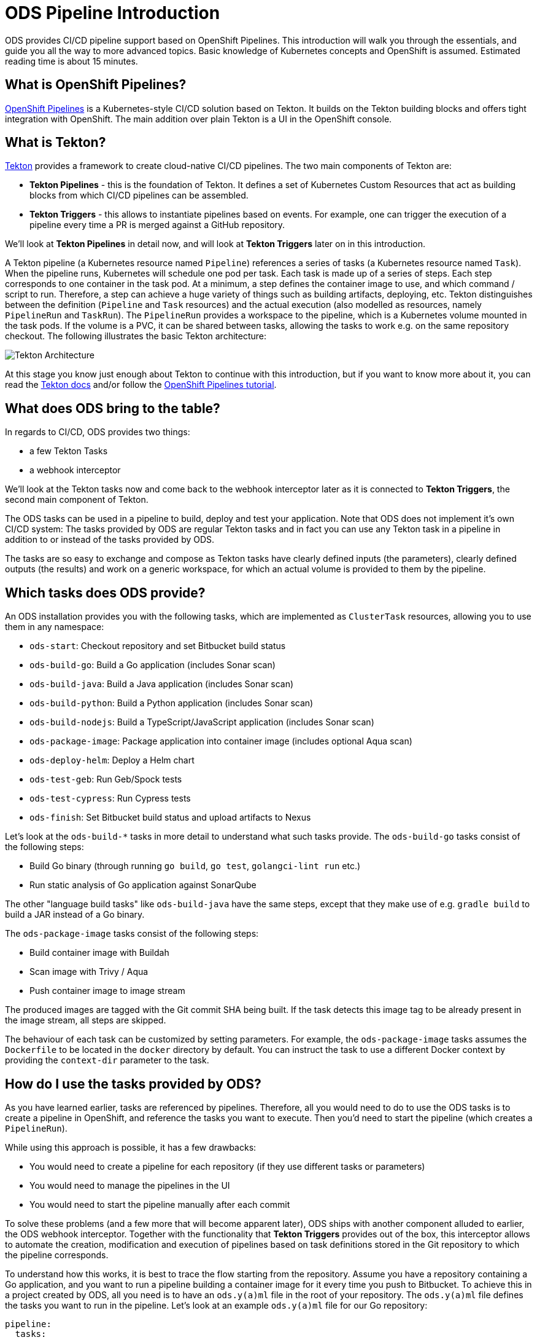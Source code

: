 # ODS Pipeline Introduction

ODS provides CI/CD pipeline support based on OpenShift Pipelines. This introduction will walk you through the essentials, and guide you all the way to more advanced topics. Basic knowledge of Kubernetes concepts and OpenShift is assumed. Estimated reading time is about 15 minutes.

## What is OpenShift Pipelines?

https://www.openshift.com/learn/topics/pipelines[OpenShift Pipelines] is a Kubernetes-style CI/CD solution based on Tekton. It builds on the Tekton building blocks and offers tight integration with OpenShift. The main addition over plain Tekton is a UI in the OpenShift console.

## What is Tekton?

https://tekton.dev[Tekton] provides a framework to create cloud-native CI/CD pipelines. The two main components of Tekton are:

* **Tekton Pipelines** - this is the foundation of Tekton. It defines a set of Kubernetes Custom Resources that act as building blocks from which CI/CD pipelines can be assembled.

* **Tekton Triggers** - this allows to instantiate pipelines based on events. For example, one can trigger the execution of a pipeline every time a PR is merged against a GitHub repository.

We'll look at *Tekton Pipelines* in detail now, and will look at *Tekton Triggers* later on in this introduction.

A Tekton pipeline (a Kubernetes resource named `Pipeline`) references a series of tasks (a Kubernetes resource named `Task`). When the pipeline runs, Kubernetes will schedule one pod per task. Each task is made up of a series of steps. Each step corresponds to one container in the task pod. At a minimum, a step defines the container image to use, and which command / script to run. Therefore, a step can achieve a huge variety of things such as building artifacts, deploying, etc. Tekton distinguishes between the definition (`Pipeline` and `Task` resources) and the actual execution (also modelled as resources, namely `PipelineRun` and `TaskRun`). The `PipelineRun` provides a workspace to the pipeline, which is a Kubernetes volume mounted in the task pods. If the volume is a PVC, it can be shared between tasks, allowing the tasks to work e.g. on the same repository checkout. The following illustrates the basic Tekton architecture:

image::https://raw.githubusercontent.com/openshift/pipelines-tutorial/master/docs/images/tekton-architecture.svg[Tekton Architecture]

At this stage you know just enough about Tekton to continue with this introduction, but if you want to know more about it, you can read the https://tekton.dev/docs/[Tekton docs] and/or follow the https://github.com/openshift/pipelines-tutorial[OpenShift Pipelines tutorial].

## What does ODS bring to the table?

In regards to CI/CD, ODS provides two things:

* a few Tekton Tasks
* a webhook interceptor

We'll look at the Tekton tasks now and come back to the webhook interceptor later as it is connected to *Tekton Triggers*, the second main component of Tekton.

The ODS tasks can be used in a pipeline to build, deploy and test your application. Note that ODS does not implement it's own CI/CD system: The tasks provided by ODS are regular Tekton tasks and in fact you can use any Tekton task in a pipeline in addition to or instead of the tasks provided by ODS.

The tasks are so easy to exchange and compose as Tekton tasks have clearly defined inputs (the parameters), clearly defined outputs (the results) and work on a generic workspace, for which an actual volume is provided to them by the pipeline.

## Which tasks does ODS provide?

An ODS installation provides you with the following tasks, which are implemented as `ClusterTask` resources, allowing you to use them in any namespace:

* `ods-start`: Checkout repository and set Bitbucket build status
* `ods-build-go`: Build a Go application (includes Sonar scan)
* `ods-build-java`: Build a Java application (includes Sonar scan)
* `ods-build-python`: Build a Python application (includes Sonar scan)
* `ods-build-nodejs`: Build a TypeScript/JavaScript application (includes Sonar scan)
* `ods-package-image`: Package application into container image (includes optional Aqua scan)
* `ods-deploy-helm`: Deploy a Helm chart
* `ods-test-geb`: Run Geb/Spock tests
* `ods-test-cypress`: Run Cypress tests
* `ods-finish`: Set Bitbucket build status and upload artifacts to Nexus

Let's look at the `ods-build-*` tasks in more detail to understand what such tasks provide. The `ods-build-go` tasks consist of the following steps:

* Build Go binary (through running `go build`, `go test`, `golangci-lint run` etc.)
* Run static analysis of Go application against SonarQube

The other "language build tasks" like `ods-build-java` have the same steps, except that they make use of e.g. `gradle build` to build a JAR instead of a Go binary.

The `ods-package-image` tasks consist of the following steps:

* Build container image with Buildah
* Scan image with Trivy / Aqua
* Push container image to image stream

The produced images are tagged with the Git commit SHA being built. If the task detects this image tag to be already present in the image stream, all steps are skipped.

The behaviour of each task can be customized by setting parameters. For example, the `ods-package-image` tasks assumes the `Dockerfile` to be located in the `docker` directory by default. You can instruct the task to use a different Docker context by providing the `context-dir` parameter to the task.

## How do I use the tasks provided by ODS?

As you have learned earlier, tasks are referenced by pipelines. Therefore, all you would need to do to use the ODS tasks is to create a pipeline in OpenShift, and reference the tasks you want to execute. Then you'd need to start the pipeline (which creates a `PipelineRun`).

While using this approach is possible, it has a few drawbacks:

* You would need to create a pipeline for each repository (if they use different tasks or parameters)
* You would need to manage the pipelines in the UI
* You would need to start the pipeline manually after each commit

To solve these problems (and a few more that will become apparent later), ODS ships with another component alluded to earlier, the ODS webhook interceptor. Together with the functionality that *Tekton Triggers* provides out of the box, this interceptor allows to automate the creation, modification and execution of pipelines based on task definitions stored in the Git repository to which the pipeline corresponds.

To understand how this works, it is best to trace the flow starting from the repository. Assume you have a repository containing a Go application, and you want to run a pipeline building a container image for it every time you push to Bitbucket. To achieve this in a project created by ODS, all you need is to have an `ods.y(a)ml` file in the root of your repository. The `ods.y(a)ml` file defines the tasks you want to run in the pipeline. Let's look at an example `ods.y(a)ml` file for our Go repository:

```yml
pipeline:
  tasks:
  - name: backend-build-go
    taskRef:
      kind: ClusterTask
      name: ods-build-go-v0-1-0
    workspaces:
    - name: source
      workspace: shared-workspace
  - name: backend-package-image
    taskRef:
      kind: ClusterTask
      name: ods-package-image-v0-1-0
    runAfter:
    - backend-build-go
    params:
    - name: image-stream
      value: backend
    workspaces:
    - name: source
      workspace: shared-workspace
  - name: backend-deploy
    taskRef:
      kind: ClusterTask
      name: ods-deploy-helm-v0-1-0
    runAfter:
    - backend-package-image
    params:
    - name: release-name
      value: backend
    workspaces:
    - name: source
      workspace: shared-workspace
```

You can see that it defines three tasks, `ods-build-go`, `ods-package-image` and `ods-deploy-helm`, which run sequentially.

In a repository created through ODS quickstarter provisioning, you already have an `ods.y(a)ml` file with task definitions, and when a commit is pushed to Bitbucket, a pipeline reflecting those tasks will start automatically. However, any repository can gain this functionality by adding an `ods.y(a)ml` file and setting a webhook firing on every push in the Bitbucket repository.

The following will describe what happens once this webhook fires. A payload with information about the pushed Git commit is sent to a route connected to an event listener in OpenShift. The event listener is a small service provided by *Tekton Triggers*, running in your OpenShift namespace. However, before the payload arrives at the event listener, it is sent through interceptors. In the case of an ODS project, two interceptors are configured:

1. A Bitbucket interceptor. This interceptor is provided by *Tekton Triggers* and checks the authenticity of the request (did the request really originate from a push in the Bitbucket repository?)
2. A custom ODS interceptor.

This custom ODS interceptor is a small service, provided by ODS, and running in your OpenShift namespace. When it receives the request, it retrieves the `ods.y(a)ml` file from the Git repository/ref identified in the payload, and reads the pipeline configuration. Based on the tasks defined there, it assembles a new Tekton pipeline. The name of this new pipelines is a concatenation of the repository name and the Git ref (e.g. `myapp-master`). In the next step, the interceptor checks if a pipeline with that name already exists, and either creates a new pipeline or updates an existing pipeline. That way, you get one pipeline per branch which makes it easier to navigate in the OpenShift UI and allows to see pipeline duration trends easily. Finally, the interceptor adds the name of that pipeline to the webhook request payload, and the standard *Tekton Triggers* flow continues. This means that the amended request is forwarded to the event listener, which handles the event using a trigger binding and a trigger template. The trigger binding extracts values from the request payload to pass as parameters to the pipeline, and the trigger templates instantiates a pipeline run for the pipeline name passed from the ODS interceptor with the parameters provided by the trigger binding. The following illustrates this flow:

image::trigger-architecture.png[Trigger Architecture]

With the above in place, you do not need to manage pipelines manually. Every repository with an `ods.y(a)ml` file and a webhook configuration automatically manages and triggers pipelines based on the defined tasks.

At this stage you know enough to get started using and modifying CI/CD pipelines with ODS.

## FAQ

### What is the relationship to the Jenkins shared library?

ODS provides a Jenkins shared library which can be used in a `Jenkinsfile` to avoid repeating common tasks such as building a container image from a `Dockerfile` in the Git repository.

In the approach chosen by `ods-pipeline`, the pipeline definition in the `ods.y(a)ml` file is a bit like the `Jenkinsfile`: it defines which steps happen in the CI pipeline. The Tekton tasks provided by `ods-pipeline` (such as `ods-deploy-helm`) are a bit like the stages provided by the shared library (such as `odsComponentPipelineRolloutOpenShiftDeployment`). The main difference between the Jenkins shared library and the Tekton-based approach is that users of Jenkins can script their CI pipeline in the `Jenkinsfile`, whereas Tekton pipelines are only a series of tasks defined in YAML, which is way less flexible. Another important difference is that the Jenkins shared library does not contain any language-specific instructions (such as how to build Java applications or how to build Python applications), in contrast to `ods-pipeline`, which provides one opinionated task per language (e.g. `ods-build-python`).
